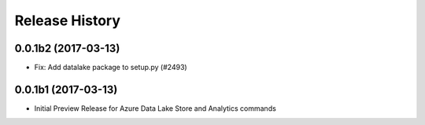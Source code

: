 .. :changelog:

Release History
===============

0.0.1b2 (2017-03-13)
+++++++++++++++++++++

* Fix: Add datalake package to setup.py (#2493)

0.0.1b1 (2017-03-13)
+++++++++++++++++++++

* Initial Preview Release for Azure Data Lake Store and Analytics commands
